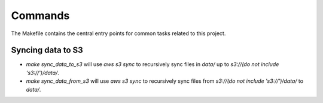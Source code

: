 Commands
========

The Makefile contains the central entry points for common tasks related to this project.

Syncing data to S3
^^^^^^^^^^^^^^^^^^

* `make sync_data_to_s3` will use `aws s3 sync` to recursively sync files in `data/` up to `s3://(do not include 's3://')/data/`.
* `make sync_data_from_s3` will use `aws s3 sync` to recursively sync files from `s3://(do not include 's3://')/data/` to `data/`.
